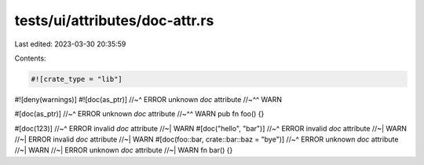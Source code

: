 tests/ui/attributes/doc-attr.rs
===============================

Last edited: 2023-03-30 20:35:59

Contents:

.. code-block:: rs

    #![crate_type = "lib"]
#![deny(warnings)]
#![doc(as_ptr)]
//~^ ERROR unknown `doc` attribute
//~^^ WARN

#[doc(as_ptr)]
//~^ ERROR unknown `doc` attribute
//~^^ WARN
pub fn foo() {}

#[doc(123)]
//~^ ERROR invalid `doc` attribute
//~| WARN
#[doc("hello", "bar")]
//~^ ERROR invalid `doc` attribute
//~| WARN
//~| ERROR invalid `doc` attribute
//~| WARN
#[doc(foo::bar, crate::bar::baz = "bye")]
//~^ ERROR unknown `doc` attribute
//~| WARN
//~| ERROR unknown `doc` attribute
//~| WARN
fn bar() {}


